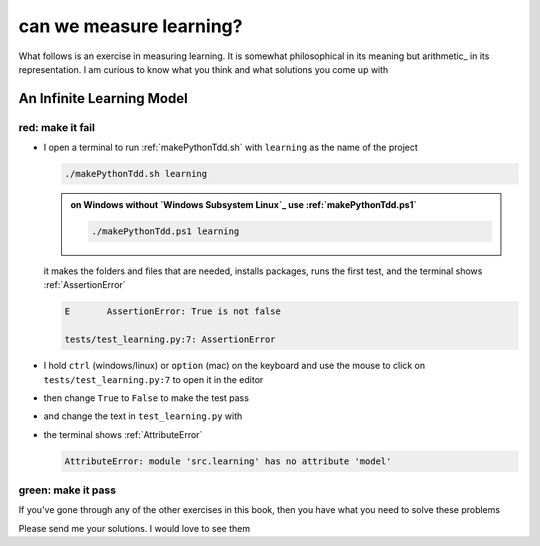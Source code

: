 
#################################################################################
can we measure learning?
#################################################################################

What follows is an exercise in measuring learning. It is somewhat philosophical in its meaning but arithmetic_ in its representation. I am curious to know what you think and what solutions you come up with

*********************************************************************************
An Infinite Learning Model
*********************************************************************************

red: make it fail
#################################################################################

* I open a terminal to run :ref:`makePythonTdd.sh` with ``learning`` as the name of the project

  .. code-block:: python

    ./makePythonTdd.sh learning

  .. admonition:: on Windows without `Windows Subsystem Linux`_ use :ref:`makePythonTdd.ps1`

    .. code-block:: python

      ./makePythonTdd.ps1 learning

  it makes the folders and files that are needed, installs packages, runs the first test, and the terminal shows :ref:`AssertionError`

  .. code-block:: python

    E       AssertionError: True is not false

    tests/test_learning.py:7: AssertionError

* I hold ``ctrl`` (windows/linux) or ``option`` (mac) on the keyboard and use the mouse to click on ``tests/test_learning.py:7`` to open it in the editor
* then change ``True`` to ``False`` to make the test pass
* and change the text in ``test_learning.py`` with

  .. literalinclude:: /code/tests/test_learning_models.py

* the terminal shows :ref:`AttributeError`

  .. code-block:: python

    AttributeError: module 'src.learning' has no attribute 'model'


green: make it pass
#################################################################################

If you've gone through any of the other exercises in this book, then you have what you need to solve these problems

Please send me your solutions. I would love to see them